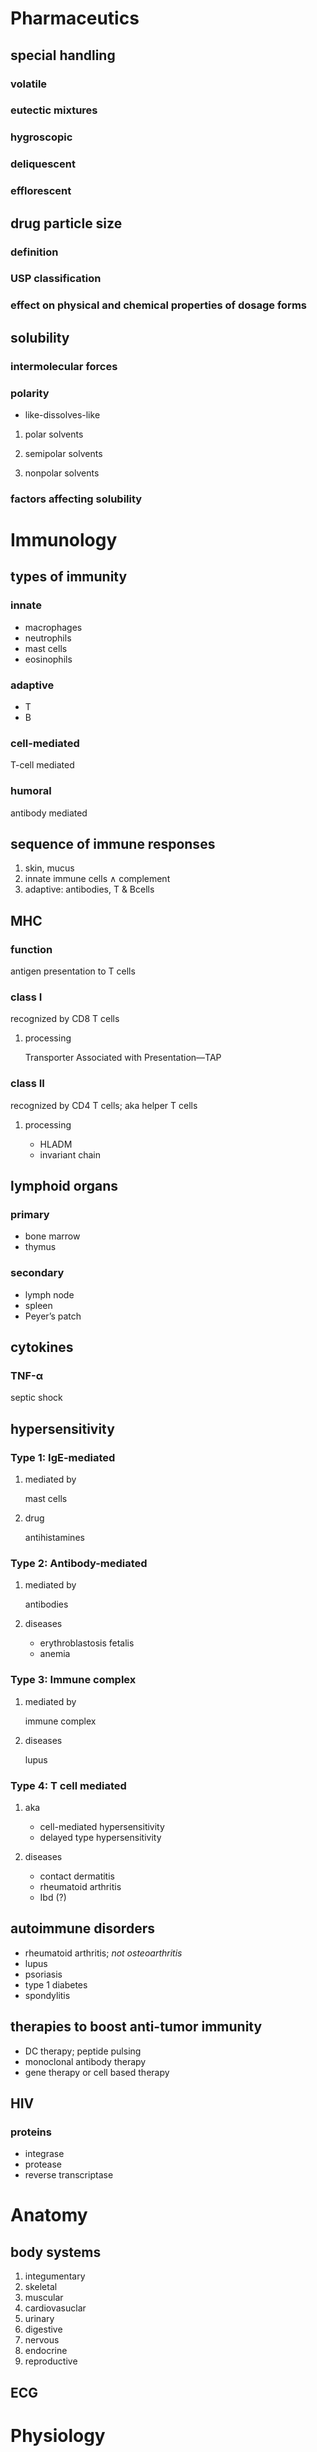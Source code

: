* Pharmaceutics
** special handling
*** volatile
*** eutectic mixtures
*** hygroscopic
*** deliquescent
*** efflorescent
** drug particle size
*** definition
*** USP classification
*** effect on physical and chemical properties of dosage forms
** solubility
*** intermolecular forces
*** polarity
- like-dissolves-like
**** polar solvents
**** semipolar solvents
**** nonpolar solvents
*** factors affecting solubility
* Immunology
** types of immunity
*** innate
- macrophages
- neutrophils
- mast cells
- eosinophils
*** adaptive
- T
- B
*** cell-mediated
T-cell mediated
*** humoral
antibody mediated
** sequence of immune responses
1. skin, mucus
2. innate immune cells ∧ complement
3. adaptive: antibodies, T & Bcells
** MHC
*** function
antigen presentation to T cells
*** class I
recognized by CD8 T cells
**** processing
Transporter Associated with Presentation---TAP
*** class II
recognized by CD4 T cells; aka helper T cells
**** processing
- HLADM
- invariant chain
** lymphoid organs
*** primary
- bone marrow
- thymus
*** secondary
- lymph node
- spleen
- Peyer’s patch
** cytokines
*** TNF-α
septic shock
** hypersensitivity
*** Type 1: IgE-mediated
**** mediated by
mast cells
**** drug
antihistamines
*** Type 2: Antibody-mediated
**** mediated by
antibodies
**** diseases
- erythroblastosis fetalis
- anemia
*** Type 3: Immune complex
**** mediated by
immune complex
**** diseases
lupus
*** Type 4: T cell mediated
**** aka
- cell-mediated hypersensitivity
- delayed type hypersensitivity
**** diseases
- contact dermatitis
- rheumatoid arthritis
- Ibd (?)
** autoimmune disorders
- rheumatoid arthritis; /not osteoarthritis/
- lupus
- psoriasis
- type 1 diabetes
- spondylitis
** therapies to boost anti-tumor immunity
- DC therapy; peptide pulsing
- monoclonal antibody therapy
- gene therapy or cell based therapy
** HIV
*** proteins
- integrase
- protease
- reverse transcriptase
* Anatomy
** body systems
1. integumentary
2. skeletal
3. muscular
4. cardiovasuclar
5. urinary
6. digestive
7. nervous
8. endocrine
9. reproductive
** ECG
* Physiology
** anemia
*** microcytic anemia
iron deficiency
*** B12
pernicious anemia
*** macrocytic anemia
- B12
- folic acid
** platelets
- functions  hemostasis
- produced by megakaryocytes
** [#A] DVT risk factors
venous stasis; e.g., a truck driver is at higher risk than a football player
** kidneys
*** sodium reabsorption
- thick loop of Henle
- DCT
*** site of action
**** loop diuretics
thick ascending loop of Henle
**** thiazides
distal convoluted tubule
**** aldosterone antagonists
collecting duct
*** prerenal azotemia
- hemorrhage
- blood loss
*** intrinsic renal damage
glomerular nephritis
*** postrenal damage
- kidney stones
- bladder obstructions
*** adrenal medulla
catecholamines
** endocrine
*** PTH
- mobilize calcium
- ↑ Ca absorption from intestine
- ↑ vitamin D synthesis at kidneys
*** pancreas
**** α cells
glucagon
**** β cells
insulin
**** acinar cells
bicarbonate
** digestive
*** regulation of acid release
**** mnemonic
General Electric Power Company
**** secretory cells → secretory product :l:
***** G cells
gastrin: a hormone that goes into endocrine circulation
***** ECL
histamine: a paracrine hormone; works on parietal cells
***** [#A] Parietal cells
HCl; stimulates chief cells
***** Chief cells
pepsinogen: stimulates pepsin, which metabolizes protein
*** nausea vomiting
**** [#A] neurotransmitters
1. /serotonin/ (most important; drug target)
2. ACh
3. dopamine
4. histamine
5. substance P
*** [#A] irritable bowel syndrome
- not about inflammation
- sensitive to food movement in GI tract
** nervous
*** neurotransmitters
**** monoamines
***** catecholamines
- dopamine
- norepinephrine
- epinephrine
***** indoleamine
- serotonin (5-HT)
**** diamines
***** imidazoleamine
histamine
*** autonomic
**** preganglionic
***** [#A] neurotransmitter
acetylcholine
***** receptor
nicotinic
**** postganglionic
***** neurotransmitter
****** parasympathetic nervous system
acetylcholine
****** sympathetic nervous system
- epinephrine
- norepinephrine
***** receptor
****** parasympathetic nervous system
muscarinic
****** sympathetic nervous system
adrenergic; β-{1,2}, α-{1,2}
** respiratory
*** emphysema
the main reason for air trapping  emphysema is destruction of elastic fibers
*** renin
enzymatically cleaves angiotensinogen into angiotensin I
** reproductive
*** cells → secretory product
**** sertoli cells
inhibin
**** Leydig cells
testosterone
**** granulosa cells of the follicle
estrogen
**** corpus luteum
progesterone
*** HCG
first 3 months
*** parturition
inducing labor
- oxytocin
- prostaglandins: PGE_2, PGF_2α
*** menopause
less production of estrogen
*** eicosanoids that induce labor
- PGE_2
- PGF_2α
*** ovulation
coincides with LH surge ∧ thus estrogen
*** menstruation
triggered by regression of corpus luteum
* Biochemistry and Medicinal Chemistry
* Pharmacology
* Pharmacogenomics
** genetic variation :l:
*** copy number variants (CNVs)
*** insertion/deletion variants (InDels)
*** single nucleotide polymorphisms (SNPs)
* post-mortem
This is what was actually on the test (brain dump)...
- cardiovascular
  - mechanism of action
    - diltiazem/verapamil
    - amiodarone
    - digoxin
  - peripheral vascular resistance is caused by...arterioles (?)
  - pulse pressure = systolic - diastolic
  - ECG
    - node responsible for PR interval---AV node (?)
    - node responsible for initiating ECG wave---sinoatrial node (?)
- infectious disease
  - vancomycin---Gram-(+) only; “red man syndrome” as an adverse effect
  - MRSA drugs
  - agents that cause nosocomial pneumonia
  - mechanism of action
    - carbapenems
    - tetracyclines
- pharmaceutics
  - stability is measured by shelf life
  - define bioavailability
- pharmacokinetics
  - time to steady state after multiple dosing is determined by...
    - time to max concentration?
    - max concentration?
    - elimination half life?
    - AUC?
  - first order kinetics has a constant half life
- immunology
  - drug to treat Type 1 hypersensitivity is an antihistamine
  - primary lymphoid organs
  - bone marrow is the origin of B cells
